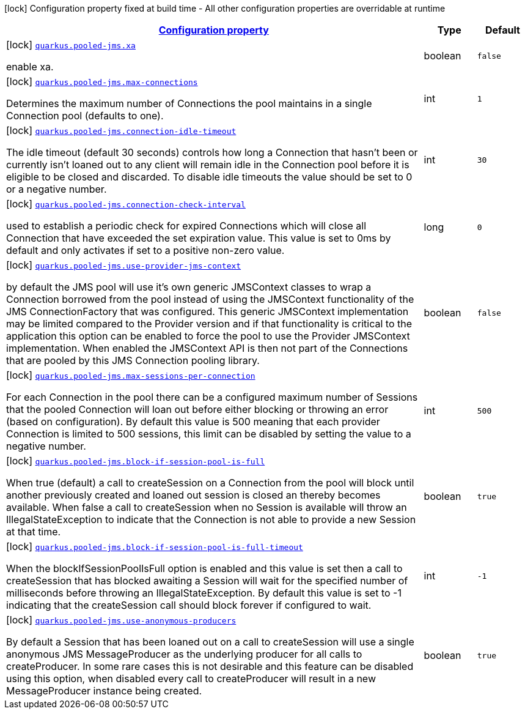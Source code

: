 [.configuration-legend]
icon:lock[title=Fixed at build time] Configuration property fixed at build time - All other configuration properties are overridable at runtime
[.configuration-reference.searchable, cols="80,.^10,.^10"]
|===

h|[[quarkus-pooled-jms_configuration]]link:#quarkus-pooled-jms_configuration[Configuration property]

h|Type
h|Default

a|icon:lock[title=Fixed at build time] [[quarkus-pooled-jms_quarkus.pooled-jms.xa]]`link:#quarkus-pooled-jms_quarkus.pooled-jms.xa[quarkus.pooled-jms.xa]`

[.description]
--
enable xa.
--|boolean 
|`false`


a|icon:lock[title=Fixed at build time] [[quarkus-pooled-jms_quarkus.pooled-jms.max-connections]]`link:#quarkus-pooled-jms_quarkus.pooled-jms.max-connections[quarkus.pooled-jms.max-connections]`

[.description]
--
Determines the maximum number of Connections the pool maintains in a single Connection pool (defaults to one).
--|int 
|`1`


a|icon:lock[title=Fixed at build time] [[quarkus-pooled-jms_quarkus.pooled-jms.connection-idle-timeout]]`link:#quarkus-pooled-jms_quarkus.pooled-jms.connection-idle-timeout[quarkus.pooled-jms.connection-idle-timeout]`

[.description]
--
The idle timeout (default 30 seconds) controls how long a Connection that hasn't been or currently isn't loaned out to any client will remain idle in the Connection pool before it is eligible to be closed and discarded. To disable idle timeouts the value should be set to 0 or a negative number.
--|int 
|`30`


a|icon:lock[title=Fixed at build time] [[quarkus-pooled-jms_quarkus.pooled-jms.connection-check-interval]]`link:#quarkus-pooled-jms_quarkus.pooled-jms.connection-check-interval[quarkus.pooled-jms.connection-check-interval]`

[.description]
--
used to establish a periodic check for expired Connections which will close all Connection that have exceeded the set expiration value. This value is set to 0ms by default and only activates if set to a positive non-zero value.
--|long 
|`0`


a|icon:lock[title=Fixed at build time] [[quarkus-pooled-jms_quarkus.pooled-jms.use-provider-jms-context]]`link:#quarkus-pooled-jms_quarkus.pooled-jms.use-provider-jms-context[quarkus.pooled-jms.use-provider-jms-context]`

[.description]
--
by default the JMS pool will use it's own generic JMSContext classes to wrap a Connection borrowed from the pool instead of using the JMSContext functionality of the JMS ConnectionFactory that was configured. This generic JMSContext implementation may be limited compared to the Provider version and if that functionality is critical to the application this option can be enabled to force the pool to use the Provider JMSContext implementation. When enabled the JMSContext API is then not part of the Connections that are pooled by this JMS Connection pooling library.
--|boolean 
|`false`


a|icon:lock[title=Fixed at build time] [[quarkus-pooled-jms_quarkus.pooled-jms.max-sessions-per-connection]]`link:#quarkus-pooled-jms_quarkus.pooled-jms.max-sessions-per-connection[quarkus.pooled-jms.max-sessions-per-connection]`

[.description]
--
For each Connection in the pool there can be a configured maximum number of Sessions that the pooled Connection will loan out before either blocking or throwing an error (based on configuration). By default this value is 500 meaning that each provider Connection is limited to 500 sessions, this limit can be disabled by setting the value to a negative number.
--|int 
|`500`


a|icon:lock[title=Fixed at build time] [[quarkus-pooled-jms_quarkus.pooled-jms.block-if-session-pool-is-full]]`link:#quarkus-pooled-jms_quarkus.pooled-jms.block-if-session-pool-is-full[quarkus.pooled-jms.block-if-session-pool-is-full]`

[.description]
--
When true (default) a call to createSession on a Connection from the pool will block until another previously created and loaned out session is closed an thereby becomes available. When false a call to createSession when no Session is available will throw an IllegalStateException to indicate that the Connection is not able to provide a new Session at that time.
--|boolean 
|`true`


a|icon:lock[title=Fixed at build time] [[quarkus-pooled-jms_quarkus.pooled-jms.block-if-session-pool-is-full-timeout]]`link:#quarkus-pooled-jms_quarkus.pooled-jms.block-if-session-pool-is-full-timeout[quarkus.pooled-jms.block-if-session-pool-is-full-timeout]`

[.description]
--
When the blockIfSessionPoolIsFull option is enabled and this value is set then a call to createSession that has blocked awaiting a Session will wait for the specified number of milliseconds before throwing an IllegalStateException. By default this value is set to -1 indicating that the createSession call should block forever if configured to wait.
--|int 
|`-1`


a|icon:lock[title=Fixed at build time] [[quarkus-pooled-jms_quarkus.pooled-jms.use-anonymous-producers]]`link:#quarkus-pooled-jms_quarkus.pooled-jms.use-anonymous-producers[quarkus.pooled-jms.use-anonymous-producers]`

[.description]
--
By default a Session that has been loaned out on a call to createSession will use a single anonymous JMS MessageProducer as the underlying producer for all calls to createProducer. In some rare cases this is not desirable and this feature can be disabled using this option, when disabled every call to createProducer will result in a new MessageProducer instance being created.
--|boolean 
|`true`

|===